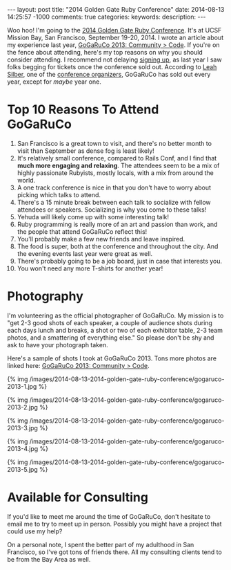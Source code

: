 #+BEGIN_HTML
---
layout: post
title: "2014 Golden Gate Ruby Conference"
date: 2014-08-13 14:25:57 -1000
comments: true
categories: 
keywords: 
description: 
---
#+END_HTML

Woo hoo! I'm going to the [[http://gogaruco.com/][2014 Golden Gate Ruby Conference]]. It's at UCSF Mission
Bay, San Francisco, September 19-20, 2014. I wrote an article about my
experience last year, [[http://www.railsonmaui.com/blog/2013/09/22/gogaruco-2013/][GoGaRuCo 2013: Community > Code]]. If you're on the fence
about attending, here's my top reasons on why you should consider attending. I
recommend not delaying [[http://gogaruco.com/registration/][signing up]], as last year I saw folks begging for tickets
once the conference sold out. According to [[https://twitter.com/wifelette][Leah Silber]], one of the [[http://gogaruco.com/about/][conference
organizers]], GoGaRuCo has sold out every year, except for /maybe/ year one.

* Top 10 Reasons To Attend GoGaRuCo

1. San Francisco is a great town to visit, and there's no better month to visit
   than September as dense fog is least likely!
2. It's relatively small conference, compared to Rails Conf, and I find that
   *much more engaging and relaxing*. The attendees seem to be a mix of highly
   passionate Rubyists, mostly locals, with a mix from around the world.
3. A one track conference is nice in that you don't have to worry about picking
   which talks to attend.
4. There's a 15 minute break between each talk to socialize with fellow
   attendees or speakers. Socializing is why you come to these talks!
5. Yehuda will likely come up with some interesting talk!
6. Ruby programming is really more of an art and passion than work, and the
   people that attend GoGaRuCo reflect this!
7. You'll probably make a few new friends and leave inspired.
8. The food is super, both at the conference and throughout the city. And the
   evening events last year were great as well.
9. There's probably going to be a job board, just in case that interests you.
10. You won't need any more T-shirts for another year!

* Photography
I'm volunteering as the official photographer of GoGaRuCo. My mission is to "get
2-3 good shots of each speaker, a couple of audience shots during each days
lunch and breaks, a shot or two of each exhibitor table, 2-3 team photos, and a
smattering of everything else." So please don't be shy and ask to have your
photograph taken.

Here's a sample of shots I took at GoGaRuCo 2013. Tons more photos are linked
here: [[http://www.railsonmaui.com/blog/2013/09/22/gogaruco-2013/][GoGaRuCo 2013: Community > Code]].

{% img /images/2014-08-13-2014-golden-gate-ruby-conference/gogaruco-2013-1.jpg %}

{% img /images/2014-08-13-2014-golden-gate-ruby-conference/gogaruco-2013-2.jpg %}

{% img /images/2014-08-13-2014-golden-gate-ruby-conference/gogaruco-2013-3.jpg %}

{% img /images/2014-08-13-2014-golden-gate-ruby-conference/gogaruco-2013-4.jpg %}

{% img /images/2014-08-13-2014-golden-gate-ruby-conference/gogaruco-2013-5.jpg %}

* Available for Consulting
If you'd like to meet me around the time of GoGaRuCo, don't hesitate to email me
to try to meet up in person. Possibly you might have a project that could use my
help?

On a personal note, I spent the better part of my adulthood in San Francisco, so
I've got tons of friends there. All my consulting clients tend to be from the
Bay Area as well.

